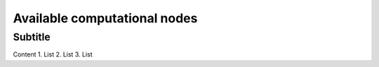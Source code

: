 Available computational nodes
=============================

Subtitle
********

Content
1.	List
2.	List
3.	List

